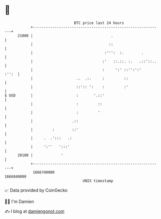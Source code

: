 * 👋

#+begin_example
                                   BTC price last 24 hours                    
               +------------------------------------------------------------+ 
         21000 |                                    .                       | 
               |                                   ::                       | 
               |                                 :''':  :.        .         | 
               |                                :'   ::.::. :.   .::'::..   | 
               |                                :     ':' ::'':':'    :'':  | 
               |                    ..  .:.     :         ::                | 
               |                    ::':: ':    :         :'                | 
   $ USD       |                    :       '.::'                           | 
               |                    :         ::                            | 
               |                    :         '                             | 
               |                  .::                                       | 
               |         :        ::'                                       | 
               |     .  .':::   .:                                          | 
               |     ':''   ':::'                                           | 
         20100 |             '                                              | 
               +------------------------------------------------------------+ 
                1666740000                                        1666840000  
                                       UNIX timestamp                         
#+end_example
📈 Data provided by CoinGecko

🧑‍💻 I'm Damien

✍️ I blog at [[https://www.damiengonot.com][damiengonot.com]]
